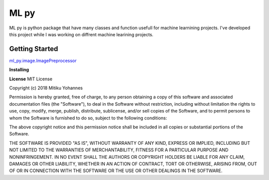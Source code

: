 ======
ML py
======

ML py is python package that have many classes and function usefull for machine learnining projects. I've developed this project while I was working on diffrent machine learining projects. 

**Getting Started**
"""""""""""""""""""
`ml_py.image.ImagePreprocessor <https://github.com/mitiku1/ML_PY/blob/master/ml_py/image/__init__.py>`_


**Installing**


**License**
MIT License

Copyright (c) 2018 Mitiku Yohannes

Permission is hereby granted, free of charge, to any person obtaining a copy
of this software and associated documentation files (the "Software"), to deal
in the Software without restriction, including without limitation the rights
to use, copy, modify, merge, publish, distribute, sublicense, and/or sell
copies of the Software, and to permit persons to whom the Software is
furnished to do so, subject to the following conditions:

The above copyright notice and this permission notice shall be included in all
copies or substantial portions of the Software.

THE SOFTWARE IS PROVIDED "AS IS", WITHOUT WARRANTY OF ANY KIND, EXPRESS OR
IMPLIED, INCLUDING BUT NOT LIMITED TO THE WARRANTIES OF MERCHANTABILITY,
FITNESS FOR A PARTICULAR PURPOSE AND NONINFRINGEMENT. IN NO EVENT SHALL THE
AUTHORS OR COPYRIGHT HOLDERS BE LIABLE FOR ANY CLAIM, DAMAGES OR OTHER
LIABILITY, WHETHER IN AN ACTION OF CONTRACT, TORT OR OTHERWISE, ARISING FROM,
OUT OF OR IN CONNECTION WITH THE SOFTWARE OR THE USE OR OTHER DEALINGS IN THE
SOFTWARE.
